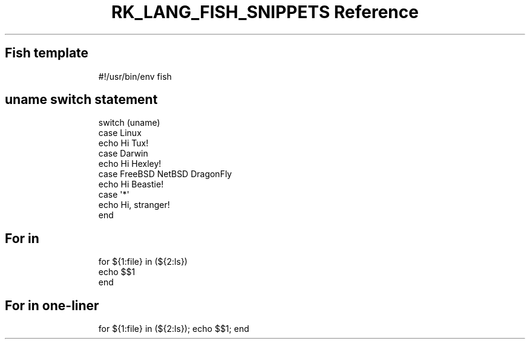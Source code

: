 .\" Automatically generated by Pandoc 3.6.3
.\"
.TH "RK_LANG_FISH_SNIPPETS Reference" "" "" ""
.SH Fish template
.IP
.EX
#!/usr/bin/env fish

.EE
.SH \f[CR]uname\f[R] switch statement
.IP
.EX
switch (uname)
    case Linux
            echo Hi Tux!
    case Darwin
            echo Hi Hexley!
    case FreeBSD NetBSD DragonFly
            echo Hi Beastie!
    case \[aq]*\[aq]
            echo Hi, stranger!
end
.EE
.SH For in
.IP
.EX
for ${1:file} in (${2:ls})
    echo $$1
end
.EE
.SH For in one\-liner
.IP
.EX
for ${1:file} in (${2:ls}); echo $$1; end
.EE
